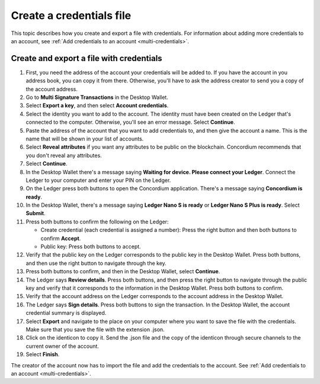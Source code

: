 
.. _create-credentials-file:

=========================
Create a credentials file
=========================

This topic describes how you create and export a file with credentials.  For information about adding more credentials to an account, see :ref:`Add credentials to an account <multi-credentials>`.

Create and export a file with credentials
=========================================

#. First, you need the address of the account your credentials will be added to. If you have the account in you address book, you can copy it from there. Otherwise, you'll have to ask the address creator to send you a copy of the account address.

#. Go to **Multi Signature Transactions** in the Desktop Wallet.

#. Select **Export a key**, and then select **Account credentials**.

#. Select the identity you want to add to the account. The identity must have been created on the Ledger that's connected to the computer. Otherwise, you'll see an error message. Select **Continue**.

#. Paste the address of the account that you want to add credentials to, and then give the account a name. This is the name that will be shown in your list of accounts.

#. Select **Reveal attributes** if you want any attributes to be public on the blockchain. Concordium recommends that you don't reveal any attributes.

#.  Select **Continue**.

#. In the Desktop Wallet there's a message saying **Waiting for device. Please connect your Ledger**. Connect the Ledger to your computer and enter your PIN on the Ledger.

#. On the Ledger press both buttons to open the Concordium application. There's a message saying **Concordium is ready**.

#. In the Desktop Wallet, there's a message saying **Ledger Nano S is ready** or **Ledger Nano S Plus is ready**. Select **Submit**.

#. Press both buttons to confirm the following on the Ledger:

   - Create credential (each credential is assigned a number): Press the right button and then both buttons to confirm **Accept**.
   - Public key: Press both buttons to accept.

#. Verify that the public key on the Ledger corresponds to the public key in the Desktop Wallet. Press both buttons, and then use the right button to navigate through the key.

#. Press both buttons to confirm, and then in the Desktop Wallet, select **Continue**.

#. The Ledger says **Review details**. Press both buttons, and then press the right button to navigate through the public key and verify that it corresponds to the information in the Desktop Wallet. Press both buttons to confirm.

#. Verify that the account address on the Ledger corresponds to the account address in the Desktop Wallet.

#. The Ledger says **Sign details**. Press both buttons to sign the transaction. In the Desktop Wallet, the account credential summary is displayed.

#. Select **Export** and navigate to the place on your computer where you want to save the file with the credentials. Make sure that you save the file with the extension .json.

#. Click on the identicon to copy it. Send the .json file and the copy of the identicon through secure channels to the current owner of the account.

#. Select **Finish**.

The creator of the account now has to import the file and add the credentials to the account. See :ref:`Add credentials to an account <multi-credentials>`.

